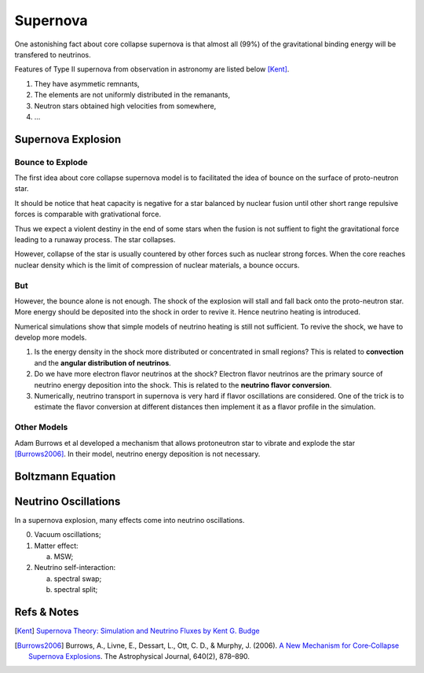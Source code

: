 Supernova
===========================

One astonishing fact about core collapse supernova is that almost all (99%) of the gravitational binding energy will be transfered to neutrinos.



Features of Type II supernova from observation in astronomy are listed below [Kent]_.

1. They have asymmetic remnants,
2. The elements are not uniformly distributed in the remanants,
3. Neutron stars obtained high velocities from somewhere,
4. ...



Supernova Explosion
---------------------------------


Bounce to Explode
~~~~~~~~~~~~~~~~~~~~~~

The first idea about core collapse supernova model is to facilitated the idea of bounce on the surface of proto-neutron star.

It should be notice that heat capacity is negative for a star balanced by nuclear fusion until other short range repulsive forces is comparable with grativational force.

Thus we expect a violent destiny in the end of some stars when the fusion is not suffient to fight the gravitational force leading to a runaway process. The star collapses.

However, collapse of the star is usually countered by other forces such as nuclear strong forces. When the core reaches nuclear density which is the limit of compression of nuclear materials, a bounce occurs.



But
~~~~~~~~~~~~~~~~~~~~~~~~~

However, the bounce alone is not enough. The shock of the explosion will stall and fall back onto the proto-neutron star. More energy should be deposited into the shock in order to revive it. Hence neutrino heating is introduced.

Numerical simulations show that simple models of neutrino heating is still not sufficient. To revive the shock, we have to develop more models.



1. Is the energy density in the shock more distributed or concentrated in small regions? This is related to **convection** and the **angular distribution of neutrinos**.
2. Do we have more electron flavor neutrinos at the shock? Electron flavor neutrinos are the primary source of neutrino energy deposition into the shock. This is related to the **neutrino flavor conversion**.
3. Numerically, neutrino transport in supernova is very hard if flavor oscillations are considered. One of the trick is to estimate the flavor conversion at different distances then implement it as a flavor profile in the simulation.



Other Models
~~~~~~~~~~~~~~~~~~~~~~~~~~~~~~~~~


Adam Burrows et al developed a mechanism that allows protoneutron star to vibrate and explode the star [Burrows2006]_. In their model, neutrino energy deposition is not necessary.


Boltzmann Equation
------------------------------------



Neutrino Oscillations
----------------------------

In a supernova explosion, many effects come into neutrino oscillations.

0. Vacuum oscillations;
1. Matter effect:

   a. MSW;

2. Neutrino self-interaction:

   a. spectral swap;
   b. spectral split;




Refs & Notes
-----------------------------


.. [Kent] `Supernova Theory: Simulation and Neutrino Fluxes by Kent G. Budge <http://www.slac.stanford.edu/econf/C0805263/Slides/Budge.pdf>`_
.. [Burrows2006] Burrows, A., Livne, E., Dessart, L., Ott, C. D., & Murphy, J. (2006). `A New Mechanism for Core‐Collapse Supernova Explosions <http://doi.org/10.1086/500174>`_. The Astrophysical Journal, 640(2), 878–890. 